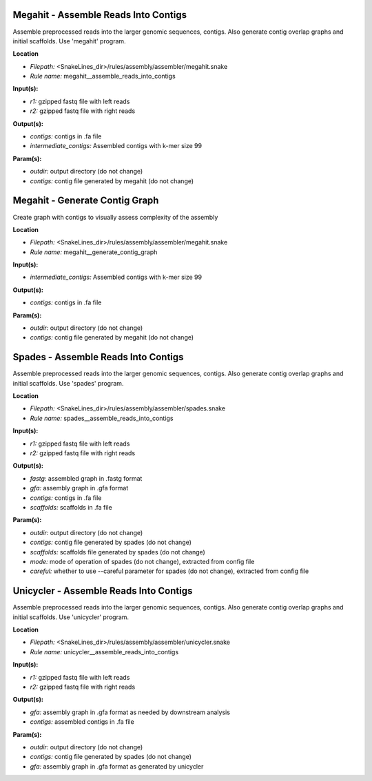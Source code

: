 Megahit - Assemble Reads Into Contigs
-----------------------------------------

Assemble preprocessed reads into the larger genomic sequences, contigs. Also generate contig overlap graphs and
initial scaffolds. Use 'megahit' program.

**Location**

- *Filepath:* <SnakeLines_dir>/rules/assembly/assembler/megahit.snake
- *Rule name:* megahit__assemble_reads_into_contigs

**Input(s):**

- *r1:* gzipped fastq file with left reads
- *r2:* gzipped fastq file with right reads

**Output(s):**

- *contigs:* contigs in .fa file
- *intermediate_contigs:* Assembled contigs with k-mer size 99

**Param(s):**

- *outdir:* output directory (do not change)
- *contigs:* contig file generated by megahit (do not change)

Megahit - Generate Contig Graph
-----------------------------------

Create graph with contigs to visually assess complexity of the assembly

**Location**

- *Filepath:* <SnakeLines_dir>/rules/assembly/assembler/megahit.snake
- *Rule name:* megahit__generate_contig_graph

**Input(s):**

- *intermediate_contigs:* Assembled contigs with k-mer size 99

**Output(s):**

- *contigs:* contigs in .fa file

**Param(s):**

- *outdir:* output directory (do not change)
- *contigs:* contig file generated by megahit (do not change)

Spades - Assemble Reads Into Contigs
----------------------------------------

Assemble preprocessed reads into the larger genomic sequences, contigs. Also generate contig overlap graphs and
initial scaffolds. Use 'spades' program.

**Location**

- *Filepath:* <SnakeLines_dir>/rules/assembly/assembler/spades.snake
- *Rule name:* spades__assemble_reads_into_contigs

**Input(s):**

- *r1:* gzipped fastq file with left reads
- *r2:* gzipped fastq file with right reads

**Output(s):**

- *fastg:* assembled graph in .fastg format
- *gfa:* assembly graph in .gfa format
- *contigs:* contigs in .fa file
- *scaffolds:* scaffolds in .fa file

**Param(s):**

- *outdir:* output directory (do not change)
- *contigs:* contig file generated by spades (do not change)
- *scaffolds:* scaffolds file generated by spades (do not change)
- *mode:* mode of operation of spades (do not change), extracted from config file
- *careful:* whether to use --careful parameter for spades (do not change), extracted from config file

Unicycler - Assemble Reads Into Contigs
-------------------------------------------

Assemble preprocessed reads into the larger genomic sequences, contigs. Also generate contig overlap graphs and
initial scaffolds. Use 'unicycler' program.

**Location**

- *Filepath:* <SnakeLines_dir>/rules/assembly/assembler/unicycler.snake
- *Rule name:* unicycler__assemble_reads_into_contigs

**Input(s):**

- *r1:* gzipped fastq file with left reads
- *r2:* gzipped fastq file with right reads

**Output(s):**

- *gfa:* assembly graph in .gfa format as needed by downstream analysis
- *contigs:* assembled contigs in .fa file

**Param(s):**

- *outdir:* output directory (do not change)
- *contigs:* contig file generated by spades (do not change)
- *gfa:* assembly graph in .gfa format as generated by unicycler

